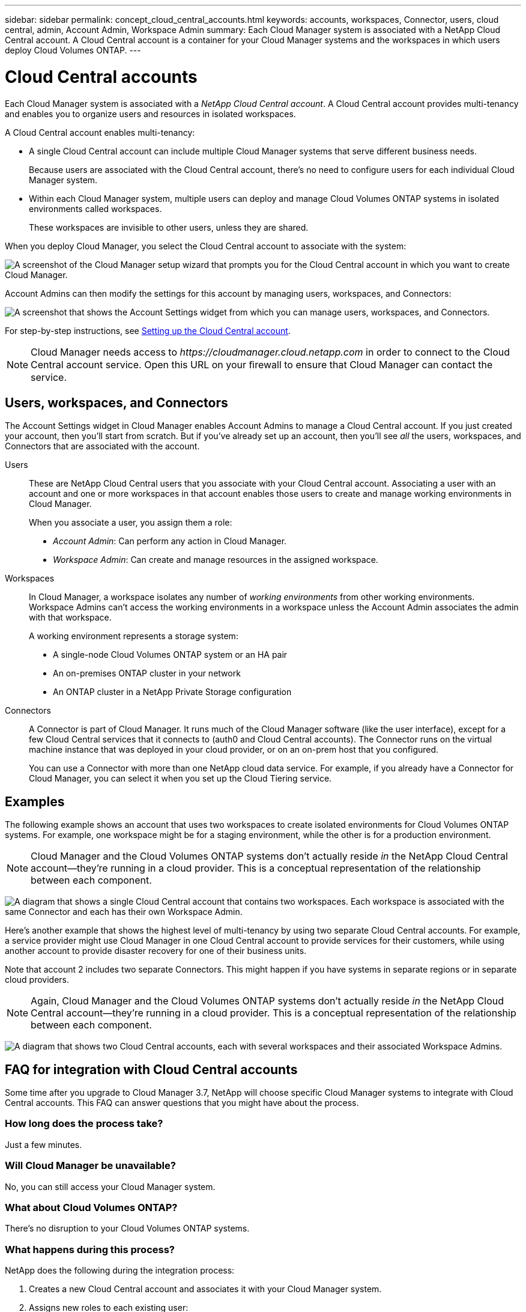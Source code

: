---
sidebar: sidebar
permalink: concept_cloud_central_accounts.html
keywords: accounts, workspaces, Connector, users, cloud central, admin, Account Admin, Workspace Admin
summary: Each Cloud Manager system is associated with a NetApp Cloud Central account. A Cloud Central account is a container for your Cloud Manager systems and the workspaces in which users deploy Cloud Volumes ONTAP.
---

= Cloud Central accounts
:hardbreaks:
:nofooter:
:icons: font
:linkattrs:
:imagesdir: ./media/

[.lead]
Each Cloud Manager system is associated with a _NetApp Cloud Central account_. A Cloud Central account provides multi-tenancy and enables you to organize users and resources in isolated workspaces.

A Cloud Central account enables multi-tenancy:

* A single Cloud Central account can include multiple Cloud Manager systems that serve different business needs.
+
Because users are associated with the Cloud Central account, there's no need to configure users for each individual Cloud Manager system.

* Within each Cloud Manager system, multiple users can deploy and manage Cloud Volumes ONTAP systems in isolated environments called workspaces.
+
These workspaces are invisible to other users, unless they are shared.

When you deploy Cloud Manager, you select the Cloud Central account to associate with the system:

image:screenshot_account_selection.gif[A screenshot of the Cloud Manager setup wizard that prompts you for the Cloud Central account in which you want to create Cloud Manager.]

Account Admins can then modify the settings for this account by managing users, workspaces, and Connectors:

image:screenshot_account_settings.gif["A screenshot that shows the Account Settings widget from which you can manage users, workspaces, and Connectors."]

For step-by-step instructions, see link:task_setting_up_cloud_central_accounts.html[Setting up the Cloud Central account].

NOTE: Cloud Manager needs access to _\https://cloudmanager.cloud.netapp.com_ in order to connect to the Cloud Central account service. Open this URL on your ﬁrewall to ensure that Cloud Manager can contact the service.

== Users, workspaces, and Connectors

The Account Settings widget in Cloud Manager enables Account Admins to manage a Cloud Central account. If you just created your account, then you'll start from scratch. But if you've already set up an account, then you'll see _all_ the users, workspaces, and Connectors that are associated with the account.

Users::
These are NetApp Cloud Central users that you associate with your Cloud Central account. Associating a user with an account and one or more workspaces in that account enables those users to create and manage working environments in Cloud Manager.
+
When you associate a user, you assign them a role:
+
* _Account Admin_: Can perform any action in Cloud Manager.
* _Workspace Admin_: Can create and manage resources in the assigned workspace.

Workspaces::
In Cloud Manager, a workspace isolates any number of _working environments_ from other working environments. Workspace Admins can't access the working environments in a workspace unless the Account Admin associates the admin with that workspace.
+
A working environment represents a storage system:
+
* A single-node Cloud Volumes ONTAP system or an HA pair
* An on-premises ONTAP cluster in your network
* An ONTAP cluster in a NetApp Private Storage configuration

Connectors::
A Connector is part of Cloud Manager. It runs much of the Cloud Manager software (like the user interface), except for a few Cloud Central services that it connects to (auth0 and Cloud Central accounts). The Connector runs on the virtual machine instance that was deployed in your cloud provider, or on an on-prem host that you configured.
+
You can use a Connector with more than one NetApp cloud data service. For example, if you already have a Connector for Cloud Manager, you can select it when you set up the Cloud Tiering service.

== Examples

The following example shows an account that uses two workspaces to create isolated environments for Cloud Volumes ONTAP systems. For example, one workspace might be for a staging environment, while the other is for a production environment.

NOTE: Cloud Manager and the Cloud Volumes ONTAP systems don't actually reside _in_ the NetApp Cloud Central account--they're running in a cloud provider. This is a conceptual representation of the relationship between each component.

image:diagram_cloud_central_accounts_one.png[A diagram that shows a single Cloud Central account that contains two workspaces. Each workspace is associated with the same Connector and each has their own Workspace Admin.]

Here's another example that shows the highest level of multi-tenancy by using two separate Cloud Central accounts. For example, a service provider might use Cloud Manager in one Cloud Central account to provide services for their customers, while using another account to provide disaster recovery for one of their business units.

Note that account 2 includes two separate Connectors. This might happen if you have systems in separate regions or in separate cloud providers.

NOTE: Again, Cloud Manager and the Cloud Volumes ONTAP systems don't actually reside _in_ the NetApp Cloud Central account--they're running in a cloud provider. This is a conceptual representation of the relationship between each component.

image:diagram_cloud_central_accounts_two.png["A diagram that shows two Cloud Central accounts, each with several workspaces and their associated Workspace Admins."]

[[faq]]
== FAQ for integration with Cloud Central accounts

Some time after you upgrade to Cloud Manager 3.7, NetApp will choose specific Cloud Manager systems to integrate with Cloud Central accounts. This FAQ can answer questions that you might have about the process.

=== How long does the process take?

Just a few minutes.

=== Will Cloud Manager be unavailable?

No, you can still access your Cloud Manager system.

=== What about Cloud Volumes ONTAP?

There's no disruption to your Cloud Volumes ONTAP systems.

=== What happens during this process?

NetApp does the following during the integration process:

. Creates a new Cloud Central account and associates it with your Cloud Manager system.

. Assigns new roles to each existing user:
+
* Cloud Manager Admins become Account Admins
* Tenant Admins and Working Environment Admins become Workspace Admins

. Creates workspaces that replace existing tenants.

. Places your working environments in those workspaces.

. Associates the Connector with all workspaces.

=== Does it matter where I installed my Cloud Manager system?

No. NetApp will integrate systems with Cloud Central accounts no matter where they reside, whether that's in AWS, Azure, or on your premises.
